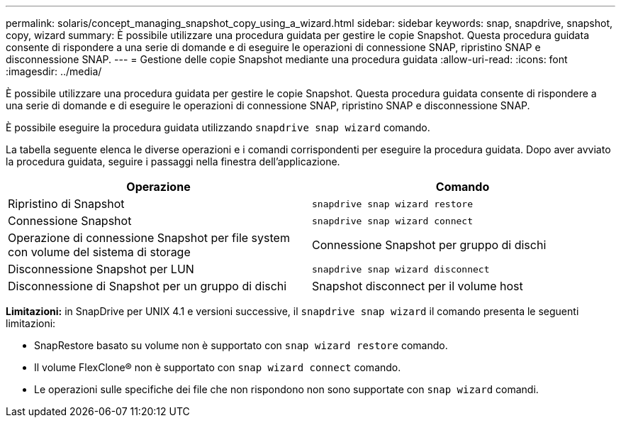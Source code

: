 ---
permalink: solaris/concept_managing_snapshot_copy_using_a_wizard.html 
sidebar: sidebar 
keywords: snap, snapdrive, snapshot, copy, wizard 
summary: È possibile utilizzare una procedura guidata per gestire le copie Snapshot. Questa procedura guidata consente di rispondere a una serie di domande e di eseguire le operazioni di connessione SNAP, ripristino SNAP e disconnessione SNAP. 
---
= Gestione delle copie Snapshot mediante una procedura guidata
:allow-uri-read: 
:icons: font
:imagesdir: ../media/


[role="lead"]
È possibile utilizzare una procedura guidata per gestire le copie Snapshot. Questa procedura guidata consente di rispondere a una serie di domande e di eseguire le operazioni di connessione SNAP, ripristino SNAP e disconnessione SNAP.

È possibile eseguire la procedura guidata utilizzando `snapdrive snap wizard` comando.

La tabella seguente elenca le diverse operazioni e i comandi corrispondenti per eseguire la procedura guidata. Dopo aver avviato la procedura guidata, seguire i passaggi nella finestra dell'applicazione.

|===
| Operazione | Comando 


 a| 
Ripristino di Snapshot
 a| 
`snapdrive snap wizard restore`



 a| 
Connessione Snapshot
 a| 
`snapdrive snap wizard connect`



 a| 
Operazione di connessione Snapshot per file system con volume del sistema di storage



 a| 
Connessione Snapshot per gruppo di dischi



 a| 
Disconnessione Snapshot per LUN
 a| 
`snapdrive snap wizard disconnect`



 a| 
Disconnessione di Snapshot per un gruppo di dischi



 a| 
Snapshot disconnect per il volume host



 a| 
Disconnessione di Snapshot per il file system

|===
*Limitazioni:* in SnapDrive per UNIX 4.1 e versioni successive, il `snapdrive snap wizard` il comando presenta le seguenti limitazioni:

* SnapRestore basato su volume non è supportato con `snap wizard restore` comando.
* Il volume FlexClone® non è supportato con `snap wizard connect` comando.
* Le operazioni sulle specifiche dei file che non rispondono non sono supportate con `snap wizard` comandi.

